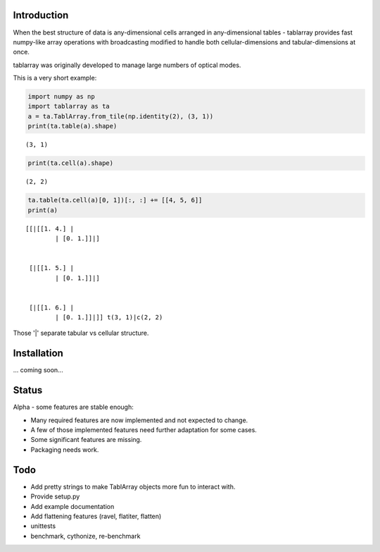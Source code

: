 Introduction
============
When the best structure of data is any-dimensional cells arranged
in any-dimensional tables - tablarray provides fast numpy-like array
operations with broadcasting modified to handle both cellular-dimensions
and tabular-dimensions at once.

tablarray was originally developed to manage large numbers of optical modes.

This is a very short example:




.. code-block:: python

	import numpy as np
	import tablarray as ta
	a = ta.TablArray.from_tile(np.identity(2), (3, 1))
	print(ta.table(a).shape)

::

	(3, 1)

.. code-block:: python

	print(ta.cell(a).shape)

::

	(2, 2)

.. code-block:: python

    	ta.table(ta.cell(a)[0, 1])[:, :] += [[4, 5, 6]]
	print(a)

::

	[[|[[1. 4.] |
		| [0. 1.]]|]


	 [|[[1. 5.] |
		| [0. 1.]]|]


	 [|[[1. 6.] |
		| [0. 1.]]|]] t(3, 1)|c(2, 2)

Those '|' separate tabular vs cellular structure.

Installation
============
... coming soon...

Status
======
Alpha - some features are stable enough:

* Many required features are now implemented and not expected to change.
* A few of those implemented features need further adaptation for some cases.
* Some significant features are missing.
* Packaging needs work.

Todo
====
* Add pretty strings to make TablArray objects more fun to interact with.
* Provide setup.py
* Add example documentation
* Add flattening features (ravel, flatiter, flatten)
* unittests
* benchmark, cythonize, re-benchmark
